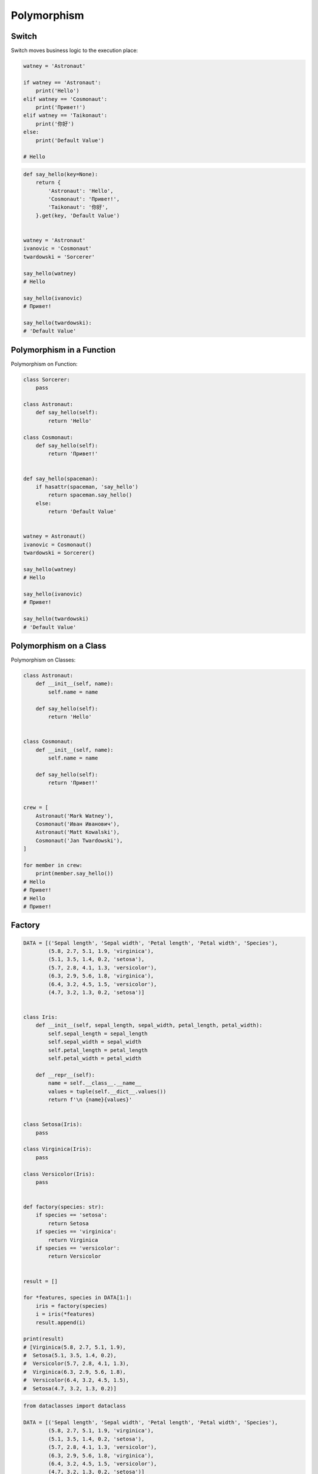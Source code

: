 Polymorphism
============


Switch
------
Switch moves business logic to the execution place:

.. code-block:: python

    watney = 'Astronaut'

    if watney == 'Astronaut':
        print('Hello')
    elif watney == 'Cosmonaut':
        print('Привет!')
    elif watney == 'Taikonaut':
        print('你好')
    else:
        print('Default Value')

    # Hello

.. code-block:: python

    def say_hello(key=None):
        return {
            'Astronaut': 'Hello',
            'Cosmonaut': 'Привет!',
            'Taikonaut': '你好',
        }.get(key, 'Default Value')


    watney = 'Astronaut'
    ivanovic = 'Cosmonaut'
    twardowski = 'Sorcerer'

    say_hello(watney)
    # Hello

    say_hello(ivanovic)
    # Привет!

    say_hello(twardowski):
    # 'Default Value'


Polymorphism in a Function
--------------------------
Polymorphism on Function:

.. code-block:: python

    class Sorcerer:
        pass

    class Astronaut:
        def say_hello(self):
            return 'Hello'

    class Cosmonaut:
        def say_hello(self):
            return 'Привет!'


    def say_hello(spaceman):
        if hasattr(spaceman, 'say_hello')
            return spaceman.say_hello()
        else:
            return 'Default Value'


    watney = Astronaut()
    ivanovic = Cosmonaut()
    twardowski = Sorcerer()

    say_hello(watney)
    # Hello

    say_hello(ivanovic)
    # Привет!

    say_hello(twardowski)
    # 'Default Value'


Polymorphism on a Class
-----------------------
Polymorphism on Classes:

.. code-block:: python

    class Astronaut:
        def __init__(self, name):
            self.name = name

        def say_hello(self):
            return 'Hello'


    class Cosmonaut:
        def __init__(self, name):
            self.name = name

        def say_hello(self):
            return 'Привет!'


    crew = [
        Astronaut('Mark Watney'),
        Cosmonaut('Иван Иванович'),
        Astronaut('Matt Kowalski'),
        Cosmonaut('Jan Twardowski'),
    ]

    for member in crew:
        print(member.say_hello())
    # Hello
    # Привет!
    # Hello
    # Привет!


Factory
-------
.. code-block:: python

    DATA = [('Sepal length', 'Sepal width', 'Petal length', 'Petal width', 'Species'),
            (5.8, 2.7, 5.1, 1.9, 'virginica'),
            (5.1, 3.5, 1.4, 0.2, 'setosa'),
            (5.7, 2.8, 4.1, 1.3, 'versicolor'),
            (6.3, 2.9, 5.6, 1.8, 'virginica'),
            (6.4, 3.2, 4.5, 1.5, 'versicolor'),
            (4.7, 3.2, 1.3, 0.2, 'setosa')]


    class Iris:
        def __init__(self, sepal_length, sepal_width, petal_length, petal_width):
            self.sepal_length = sepal_length
            self.sepal_width = sepal_width
            self.petal_length = petal_length
            self.petal_width = petal_width

        def __repr__(self):
            name = self.__class__.__name__
            values = tuple(self.__dict__.values())
            return f'\n {name}{values}'


    class Setosa(Iris):
        pass

    class Virginica(Iris):
        pass

    class Versicolor(Iris):
        pass


    def factory(species: str):
        if species == 'setosa':
            return Setosa
        if species == 'virginica':
            return Virginica
        if species == 'versicolor':
            return Versicolor


    result = []

    for *features, species in DATA[1:]:
        iris = factory(species)
        i = iris(*features)
        result.append(i)

    print(result)
    # [Virginica(5.8, 2.7, 5.1, 1.9),
    #  Setosa(5.1, 3.5, 1.4, 0.2),
    #  Versicolor(5.7, 2.8, 4.1, 1.3),
    #  Virginica(6.3, 2.9, 5.6, 1.8),
    #  Versicolor(6.4, 3.2, 4.5, 1.5),
    #  Setosa(4.7, 3.2, 1.3, 0.2)]

.. code-block:: python

    from dataclasses import dataclass

    DATA = [('Sepal length', 'Sepal width', 'Petal length', 'Petal width', 'Species'),
            (5.8, 2.7, 5.1, 1.9, 'virginica'),
            (5.1, 3.5, 1.4, 0.2, 'setosa'),
            (5.7, 2.8, 4.1, 1.3, 'versicolor'),
            (6.3, 2.9, 5.6, 1.8, 'virginica'),
            (6.4, 3.2, 4.5, 1.5, 'versicolor'),
            (4.7, 3.2, 1.3, 0.2, 'setosa')]


    @dataclass
    class Iris:
        sepal_length: float
        sepal_width: float
        petal_length: float
        petal_width: float

    class Setosa(Iris):
        pass

    class Virginica(Iris):
        pass

    class Versicolor(Iris):
        pass


    def factory(species: str):
        species = species.capitalize()
        classes = globals()
        return classes[species]


    result = [
        factory(species)(*features)
        for *features, species in DATA[1:]
    ]

    print(result)
    # [Virginica(sepal_length=5.8, sepal_width=2.7, petal_length=5.1, petal_width=1.9),
    #  Setosa(sepal_length=5.1, sepal_width=3.5, petal_length=1.4, petal_width=0.2),
    #  Versicolor(sepal_length=5.7, sepal_width=2.8, petal_length=4.1, petal_width=1.3),
    #  Virginica(sepal_length=6.3, sepal_width=2.9, petal_length=5.6, petal_width=1.8),
    #  Versicolor(sepal_length=6.4, sepal_width=3.2, petal_length=4.5, petal_width=1.5),
    #  Setosa(sepal_length=4.7, sepal_width=3.2, petal_length=1.3, petal_width=0.2)]


Assignments
-----------
.. todo:: Create assignments
